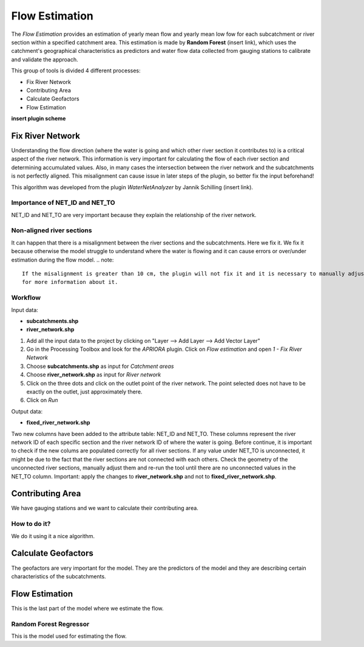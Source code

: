.. _Flow_Estimation:

Flow Estimation
===============

The *Flow Estimation* provides an estimation of yearly mean flow and yearly mean low fow for each subcatchment or 
river section within a specified catchment area. This estimation is made by **Random Forest** (insert link), which
uses the catchment's geographical characteristics as predictors and water flow data collected from gauging stations
to calibrate and validate the approach.

This group of tools is divided 4 different processes:

* Fix River Network
* Contributing Area
* Calculate Geofactors
* Flow Estimation


**insert plugin scheme**


Fix River Network
-----------------
Understanding the flow direction (where the water is going and which other river section it contributes to) is a critical aspect of the river network.
This information is very important for calculating the flow of each river section and determining accumulated values. 
Also, in many cases the intersection between the river network and the subcatchments is not perfectly aligned. This misalignment can cause issue in later 
steps of the plugin, so better fix the input beforehand! 

This algorithm was developed from the plugin *WaterNetAnalyzer* by Jannik Schilling (insert link).

Importance of NET_ID and NET_TO
^^^^^^^^^^^^^^^^^^^^^^^^^^^^^^^
NET_ID and NET_TO are very important because they explain the relationship of the river network.

Non-aligned river sections
^^^^^^^^^^^^^^^^^^^^^^^^^^
It can happen that there is a misalignment between the river sections and the subcatchments. Here we fix it.
We fix it because otherwise the model struggle to understand where the water is flowing and it can cause errors or over/under estimation during the flow model.
.. note::
        If the misalignment is greater than 10 cm, the plugin will not fix it and it is necessary to manually adjust the input file. Check the :ref:`Troubleshooting` section
        for more information about it.

Workflow
^^^^^^^^
Input data:

* **subcatchments.shp**
* **river_network.shp**

1. Add all the input data to the project by clicking on "Layer --> Add Layer --> Add Vector Layer"
2. Go in the Processing Toolbox and look for the *APRIORA* plugin. Click on *Flow estimation* and open *1 - Fix River Network*
3. Choose **subcatchments.shp** as input for *Catchment areas*
4. Choose **river_network.shp** as input for *River network*
5. Click on the three dots and click on the outlet point of the river network. The point selected does not have to be exactly on the outlet, just approximately there.
6. Click on *Run*

.. image:: images/Fix_river_network_1.png

Output data:

* **fixed_river_network.shp**

Two new columns have been added to the attribute table: NET_ID and NET_TO. These columns represent the river network ID of each specific section and the river network ID of
where the water is going. Before continue, it is important to check if the new colums are populated correctly for all river sections. If any value under NET_TO is unconnected,
it might be due to the fact that the river sections are not connected with each others. Check the geometry of the unconnected river sections, manually adjust them and re-run the
tool until there are no unconnected values in the NET_TO column. Important: apply the changes to **river_network.shp** and not to **fixed_river_network.shp**. 


Contributing Area
-----------------
We have gauging stations and we want to calculate their contributing area.

How to do it?
^^^^^^^^^^^^^
We do it using it a nice algorithm.


Calculate Geofactors
--------------------
The geofactors are very important for the model. They are the predictors of the model and they are describing certain characteristics of the subcatchments.


Flow Estimation
---------------
This is the last part of the model where we estimate the flow.

Random Forest Regressor
^^^^^^^^^^^^^^^^^^^^^^^
This is the model used for estimating the flow.